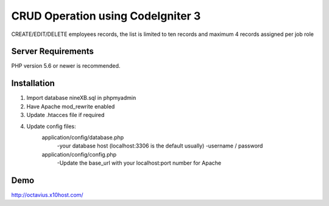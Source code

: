 ###################
CRUD Operation using CodeIgniter 3
###################

CREATE/EDIT/DELETE employees records, the list is limited to ten records and maximum 4 records assigned per job role

*******************
Server Requirements
*******************

PHP version 5.6 or newer is recommended.


************
Installation
************
1. Import database nineXB.sql in phpmyadmin
2. Have Apache mod_rewrite enabled
3. Update .htacces file if required
4. Update config files:
	application/config/database.php
		-your database host (localhost:3306 is the default usually)
		-username / password
	application/config/config.php
		-Update the base_url with your localhost:port number for Apache



************
Demo
************

http://octavius.x10host.com/